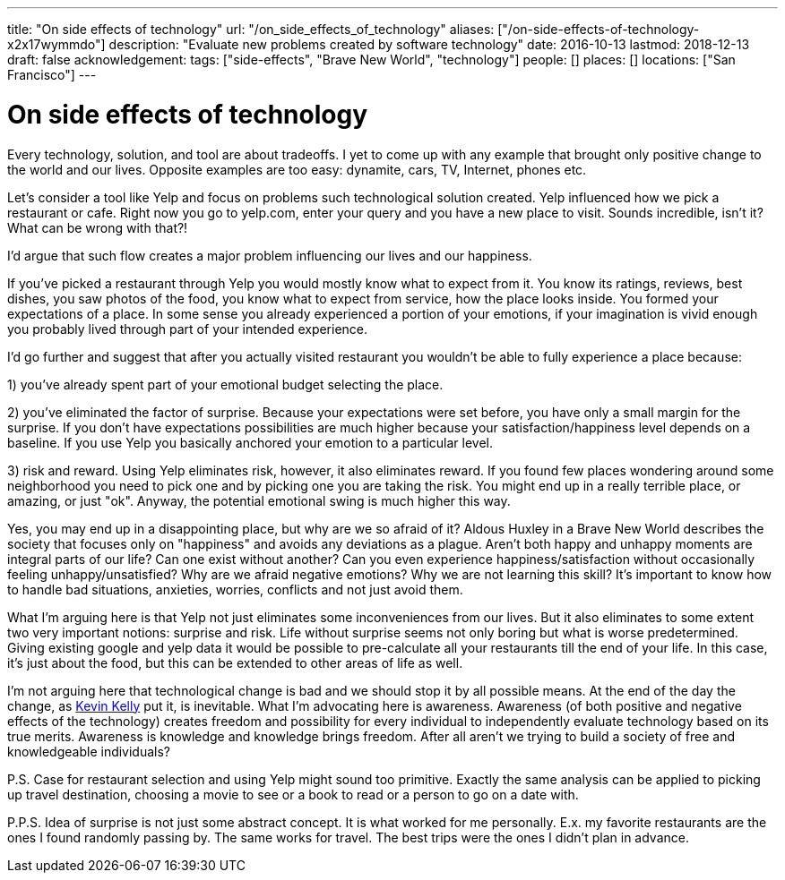 ---
title: "On side effects of technology"
url: "/on_side_effects_of_technology"
aliases: ["/on-side-effects-of-technology-x2x17wymmdo"]
description: "Evaluate new problems created by software technology"
date: 2016-10-13
lastmod: 2018-12-13
draft: false
acknowledgement: 
tags: ["side-effects", "Brave New World", "technology"]
people: []
places: []
locations: ["San Francisco"]
---

= On side effects of technology

Every technology, solution, and tool are about tradeoffs. 
I yet to come up with any example that brought only positive change to the world and our lives. 
Opposite examples are too easy: dynamite, cars, TV, Internet, phones etc.

Let's consider a tool like Yelp and focus on problems such technological solution created. 
Yelp influenced how we pick a restaurant or cafe. 
Right now you go to yelp.com, enter your query and you have a new place to visit. 
Sounds incredible, isn't it? What can be wrong with that?!

I'd argue that such flow creates a major problem influencing our lives and our happiness.

If you've picked a restaurant through Yelp you would mostly know what to expect from it. 
You know its ratings, reviews, best dishes, you saw photos of the food, 
you know what to expect from service, how the place looks inside. 
You formed your expectations of a place. 
In some sense you already experienced a portion of your emotions, 
if your imagination is vivid enough you probably lived through part of your intended experience.

I'd go further and suggest that after you actually visited restaurant you wouldn't be able to fully experience a place because:

1) you've already spent part of your emotional budget selecting the place.

2) you've eliminated the factor of surprise. 
Because your expectations were set before, you have only a small margin for the surprise. 
If you don't have expectations possibilities are much higher because your satisfaction/happiness level depends on a baseline. 
If you use Yelp you basically anchored your emotion to a particular level.

3) risk and reward. Using Yelp eliminates risk, however, it also eliminates reward. 
If you found few places wondering around some neighborhood you need to pick one and by picking one you are taking the risk. You might end up in a really terrible place, or amazing, or just "ok". 
Anyway, the potential emotional swing is much higher this way.

Yes, you may end up in a disappointing place, but why are we so afraid of it? Aldous Huxley in a Brave New World describes the society that focuses only on "happiness" and avoids any deviations as a plague. 
Aren't both happy and unhappy moments are integral parts of our life? 
Can one exist without another? 
Can you even experience happiness/satisfaction without occasionally feeling unhappy/unsatisfied? Why are we afraid negative emotions? Why we are not learning this skill? 
It's important to know how to handle bad situations, anxieties, worries, conflicts and not just avoid them.

What I'm arguing here is that Yelp not just eliminates some inconveniences from our lives. 
But it also eliminates to some extent two very important notions: surprise and risk. 
Life without surprise seems not only boring but what is worse predetermined. 
Giving existing google and yelp data it would be possible to pre-calculate all your restaurants till the end of your life. In this case, it's just about the food, but this can be extended to other areas of life as well.

I'm not arguing here that technological change is bad and we should stop it by all possible means. 
At the end of the day the change, as http://kk.org/books/the-inevitable/[Kevin Kelly] put it, is inevitable. 
What I'm advocating here is awareness. 
Awareness (of both positive and negative effects of the technology) creates freedom and possibility for every individual to independently evaluate technology based on its true merits. Awareness is knowledge and knowledge brings freedom. After all aren't we trying to build a society of free and knowledgeable individuals?

P.S. Case for restaurant selection and using Yelp might sound too primitive. 
Exactly the same analysis can be applied to picking up travel destination, choosing a movie to see or a book to read or a person to go on a date with.

P.P.S. Idea of surprise is not just some abstract concept. 
It is what worked for me personally. 
E.x. my favorite restaurants are the ones I found randomly passing by. The same works for travel. The best trips were the ones I didn't plan in advance.
